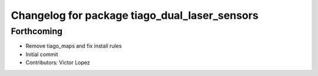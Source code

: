 ^^^^^^^^^^^^^^^^^^^^^^^^^^^^^^^^^^^^^^^^^^^^^^
Changelog for package tiago_dual_laser_sensors
^^^^^^^^^^^^^^^^^^^^^^^^^^^^^^^^^^^^^^^^^^^^^^

Forthcoming
-----------
* Remove tiago_maps and fix install rules
* Initial commit
* Contributors: Victor Lopez
